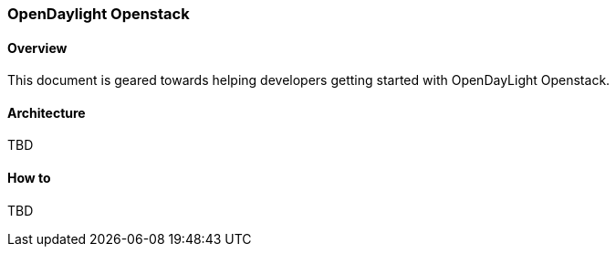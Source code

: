 === OpenDaylight Openstack

==== Overview
This document is geared towards helping developers getting started with OpenDayLight Openstack.

==== Architecture
TBD

==== How to
TBD